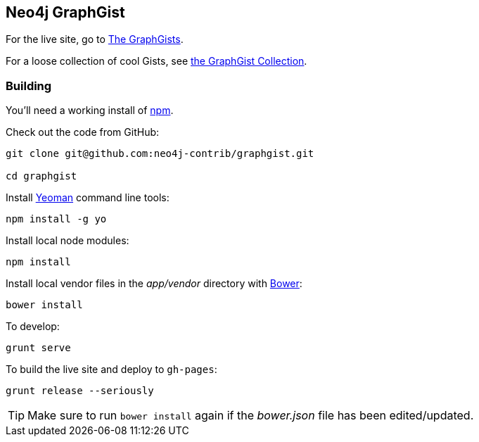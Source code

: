 == Neo4j GraphGist

For the live site, go to http://gist.neo4j.org/[The GraphGists].

For a loose collection of cool Gists, see https://github.com/neo4j-contrib/graphgist/wiki[the GraphGist Collection].

=== Building

You'll need a working install of https://www.npmjs.org/[npm].

Check out the code from GitHub:

----
git clone git@github.com:neo4j-contrib/graphgist.git

cd graphgist
----

Install http://yeoman.io/[Yeoman] command line tools:

----
npm install -g yo
----

Install local node modules:

----
npm install
----

Install local vendor files in the _app/vendor_ directory with http://bower.io/[Bower]:

----
bower install
----

To develop:

----
grunt serve
----

To build the live site and deploy to `gh-pages`:

----
grunt release --seriously
----

TIP: Make sure to run `bower install` again if the _bower.json_ file has been edited/updated.


